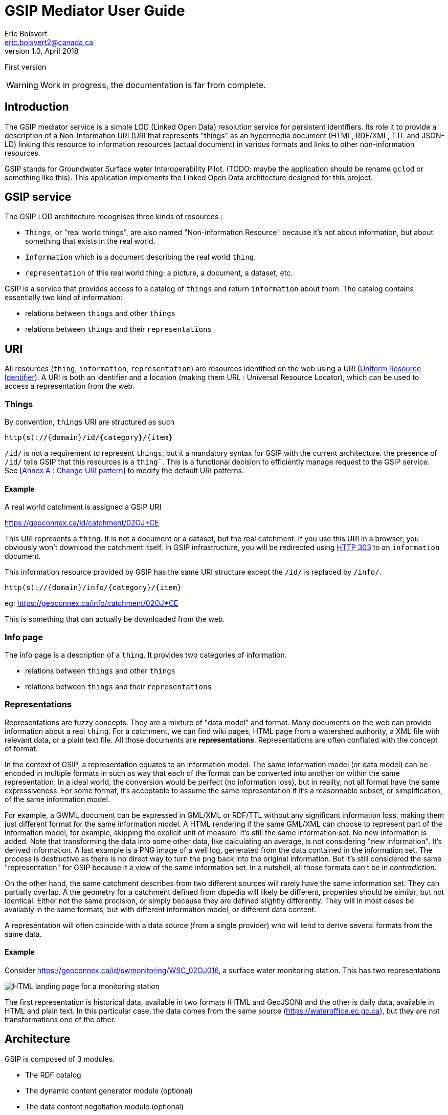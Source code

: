 GSIP Mediator User Guide
========================
Eric Boisvert <eric.boisvert2@canada.ca>
v1.0, April 2018:
First version


WARNING:  Work in progress, the documentation is far from complete.


Introduction
------------

The GSIP mediator service is a simple LOD (Linked Open Data) resolution
service for persistent identifiers.  Its role it to provide a description of a
Non-Information URI (URI that represents "things" as an hypermedia document (HTML, RDF/XML, TTL and JSON-LD)
linking this resource to information resources (actual document) in various
formats and links to other non-information resources.

GSIP stands for Groundwater Surface water Interoperability Pilot.  (TODO: maybe
the application should be rename `gclod` or something like this). This application implements the Linked Open Data architecture designed for this project.

== GSIP service

The GSIP LOD architecture recognises three kinds of resources :

* `Things`, or "real world things", are also named "Non-information Resource" because it's not about information, but about something that exists in the real world.
* `Information` which is a document describing the real world `thing`.
* `representation` of this real world thing: a picture, a document, a dataset, etc.

GSIP is a service that provides access to a catalog of `things` and return `information` about them.
The catalog contains essentially two kind of information:

  * relations between `things` and other `things`
	* relations between `things` and their `representations`

== URI

All resources (`thing`, `information`, `representation`) are resources identified on the web using a URI (https://en.wikipedia.org/wiki/Uniform_Resource_Identifier[Uniform Resource Identifier]).
A URI is both an identifier and a location (making them URL : Universal Resource Locator), which can be used to access a representation from the web.

=== Things

By convention, `things` URI are structured as such

`http(s)://{domain}/id/{category}/{item}`

`/id/` is not a requirement to represent `things`, but it a mandatory syntax for GSIP with the current architecture.  the presence of `/id/` tells GSIP that this resources is a `thing``.
This is a functional decision to efficiently manage request to the GSIP service. See <<Annex A : Change URI pattern>> to modify the default URI patterns.

==== Example

A real world catchment is assigned a GSIP URI

https://geoconnex.ca/id/catchment/02OJ*CE

This URI represents a `thing`.  It is not a document or a dataset, but the real catchment.  If you use this URI in a browser, you obviously won't download the catchment itself.
In GSIP infrastructure, you will be redirected using https://en.wikipedia.org/wiki/HTTP_303[HTTP 303] to an `information` document.

This information resource provided by GSIP has the same URI structure except the `/id/` is replaced by `/info/`.

`http(s)://{domain}/info/{category}/{item}`

eg: https://geoconnex.ca/info/catchment/02OJ*CE

This is something that can actually be downloaded from the web.

=== Info page

The info page is a description of a `thing`.  It provides two categories of information.

* relations between `things` and other `things`
* relations between `things` and their `representations`


=== Representations

Representations are fuzzy concepts.  They are a mixture of "data model" and format.  Many documents on the web can provide information about a real `thing`.  For a catchment, we can find wiki pages, HTML page from a watershed authority, a XML file with relevant data, or a plain text file.
All those documents are *representations*. Representations are often conflated with the concept of format.

In the context of GSIP, a representation equates to an information model.  The same information model (or data model) can be encoded in multiple formats in such as way that each of the format can be converted into another on within the same representation.
In a ideal world, the conversion would be perfect (no information loss), but in reality, not all format have the same expressiveness.  For some format, it's acceptable to assume the same representation if it's a reasonnable subset, or simplification, of the same information model.

For example, a GWML document can be expressed in GML/XML or RDF/TTL without any significant information loss, making them just different format for the same information model.
A HTML rendering if the same GML/XML can choose to represent part of the information model, for example, skipping the explicit unit of measure.  It's still the same information set. No new information is added.  Note that transforming the data into some other data, like calculating an average, is not considering "new information".  It's derived information.
A last example is a PNG image of a well log, generated from the data contained in the information set.  The process is destructive as there is no direct way to turn the png back into the original information.  But it's still considered the same "representation" for GSIP because it a view of the same information set.
In a nutshell, all those formats can't be in _contradiction_.

On the other hand, the same catchment describes from two different sources will rarely have the same information set.  They can partially overlap.
A the geometry for a catchment defined from dbpedia will likely be different, properties should be similar, but not identical.  Either not the same precision, or simply because they are defined slightly differently.  They will in most cases be availably in the same formats, but with different information model, or different data content.

A representation will often coincide with a data source (from a single provider) who will tend to derive several formats from the same data.

==== Example

Consider https://geoconnex.ca/id/swmonitoring/WSC_02OJ016, a surface water monitoring station. This has two representations

image::img/rep_02OJ016.png[HTML landing page for a monitoring station]

The first representation is historical data, available in two formats (HTML and GeoJSON) and the other is daily data, available in HTML and plain text.
In this particular case, the data comes from the same source (https://wateroffice.ec.gc.ca), but they are not transformations one of the other.



== Architecture

GSIP is composed of 3 modules.

* The RDF catalog
* The dynamic content generator module (optional)
* The data content negotiation module (optional)

=== RDF catalog

GSIP keeps information about `things` in a RDF catalog.  The catalog is queried using https://en.wikipedia.org/wiki/SPARQL[SPARQL]
GSIP can connect to an external (autonomous) catalog, as long as it exposed a SPARQL endpoint, or use an internal catalog.  The internal catalog is loaded in memory, so this option should not be considered for large registries.

==== Data model

A typical entry for a `thing` looks like this (examples are in  https://en.wikipedia.org/wiki/Turtle_(syntax)[RDF/turtle])

First, identification of the `thing` itself.

[source,xml]
----
@prefix rdfs: <http://www.w3.org/2000/01/rdf-schema#> .

<https://geoconnex.ca/id/swmonitoring/WSC_02OJ016>
	a hy:HY_HydrometricFeature;
	rdfs:label
		"Station hydrometrique : RICHELIEU (RIVIERE) A LA MARINA DE SAINT-JEAN (02OJ016)"@fr,
		"Hydrometric station : RICHELIEU (RIVIERE) A LA MARINA DE SAINT-JEAN (02OJ016)"@en.


----

Then links to `Representations` are expressed using `rdfs:seeAlso`

[source,xml]
----
@prefix rdfs: <http://www.w3.org/2000/01/rdf-schema#> .

<https://geoconnex.ca/id/swmonitoring/WSC_02OJ016>
	rdfs:seeAlso
		<https://geoconnex.ca/data/swmonitoring/WML2/real-time/WSC/WSC_02OJ016>.
----

The data resource has optional labels, but must have `dct:format`.

[source,xml]
----
@prefix dct: <http://purl.org/dc/terms/>.
@prefix rdfs: <http://www.w3.org/2000/01/rdf-schema#> .

 <https://geoconnex.ca/data/swmonitoring/WML2/real-time/WSC/WSC_02OJ016>
 	rdfs:label
		"Donn&acute;es en temps re&eacute;l"@fr,
		"Data in real time"@en;
	dct:format
		"text/html",
		"text/plain".
----

 And finally `things` can be linked to other things

[source,xml]
----
 @prefix hy: <http://geosciences.ca/def/hydraulic#>.

 <https://geoconnex.ca/id/swmonitoring/WSC_02OJ016>
 	hy:located-on
		<https://geoconnex.ca/id/waterbody/60c56a06be4911d892e2080020a0f4c9>;
 	hy:inside
		<https://geoconnex.ca/id/hydrogeounits/Richelieu1>.
----

Any arbitrary property can be used.  But if the RDF catalog can support some level entailment (the internal catalog supports OWL), the properties can be formally defined in the catalog.

[source,xml]
----

@prefix rdfs: <http://www.w3.org/2000/01/rdf-schema#> .
@prefix owl: <http://www.w3.org/2002/07/owl#> .
@prefix hy: <http://geosciences.ca/def/hydraulic#>.


hy:HY_HydrometricStation rdf:type owl:Class;
	rdfs:subClassOf hy:HY_HydrometricFeature;
	rdfs:label "Station hydrometrique"@fr,"Hydrometric Station"@en.

	hy:inside rdf:type owl:ObjectProperty,owl:TransitiveProperty.

	hy:contains rdf:type owl:ObjectProperty,owl:TransitiveProperty;
	        owl:inverseOf hy:inside.

	hy:located-on rdf:type owl:ObjectProperty.
----

And a resource can be assigned a type.

[source,xml]
----
<https://geoconnex.ca/id/swmonitoring/WSC_02OJ016> a hy:HY_HydrometricFeature;
----

This implies that this explicit statement

[source,xml]
----
@prefix hy: <http://geosciences.ca/def/hydraulic#>.

<https://geoconnex.ca/id/swmonitoring/WSC_02OJ016>
	hy:inside
		<https://geoconnex.ca/id/hydrogeounits/Richelieu1>.

----

implicitly means

[source,xml]
----
@prefix hy: <http://geosciences.ca/def/hydraulic#>.

<https://geoconnex.ca/id/hydrogeounits/Richelieu1>
	hy:contains
		<https://geoconnex.ca/id/swmonitoring/WSC_02OJ016>.
----


==== Configuration

GSIP can use an external SPARQL endpoint or has its own internal RDF catalog.

This location of the catalog is specified in the configuration file.
A value starting by http or https is considered as a SPARQL endpoint. Otherwise, GSIP considers that it is a pointer to a folder containing a collection or TTL (Turtle) files providing the database content, which be loaded when the service is started.


[source,xml]
----
<p:parameter name="gsip">http://localhost:8080/gsip</p:parameter>
----


[source,xml]
----
<p:parameter name="triplestore">/repos/gsip</p:parameter>
----

Another option is to use pseudo protocol `webapp:`

[source,xml]
----
<p:parameter name="triplestore">webapp:repos/gsip</p:parameter>
----

`webapp:` is a pseudo protocol telling GSIP the folder is located in the servlet webapp folder (here `{tomcat application folder}/gsip/webapp/repos/gsip`).

This is useful when the only option to deploy the application and the data is through Tomcat application manager.

== Folder structure

TODO: allow WebContent to be outside the application

The following folder are created at the root of the application (in addition to standard WEB-INF and META-INF)

* app
* conf
* data
* dynamic
* repos
* resources
* schemas
* templates

=== app : Application folder

This folder contains the demo application.  The resources (files) are exposed through `${baseUri}/gsip/app`.
The folder is not required to run the gsip service.

This folder goes through tomcat default servlet (just streams the data).  This is configured in web.xml

[source,xml]
----
<servlet-mapping>
  <servlet-name>default</servlet-name>
  <url-pattern>/app/*</url-pattern>
</servlet-mapping>
----


=== conf: Configuration file

The configuration file sets values used by GSIP.

[source,xml]
----
<?xml version="1.0" encoding="UTF-8"?>
<p:configuration xmlns:p="urn:x-gsip:1.0">
<!-- defines known types and the extensions that are associated -->
	<p:types>
		<p:type mime-type="application/vnd.geo+json" formats="geojson"/>
		<p:type mime-type="text/csv" formats="csv"/>
		<p:type mime-type="text/xml; subtype=gml/3.2.1" formats="gml"/>
		<p:type mime-type="text/xml" formats="xml"/>
		<p:type mime-type="application/rdf+xml" formats="rdf;rdf+xml"/>
		<p:type mime-type="application/x-turtle" formats="ttl;turtle"/>
		<p:type mime-type="application/json" formats="json"/>
		<p:type mime-type="text/turtle" sameAs="application/x-turtle"/>
		<p:type mime-type="text/plain" formats="txt"/>
		<p:type mime-type="application/vnd.google-earth.kml+xml" formats="kml"/>
	</p:types>
	<p:parameters>
		<p:parameter name="infoTemplate">infohtml.ftl</p:parameter>
		<p:parameter name="baseUri">https://geoconnex.ca</p:parameter>
		<p:parameter name="proxdevuri">http://localhost:8080/gsip</p:parameter>
		<p:parameter name="gsip">http://localhost:8080/gsip</p:parameter>
<!-- 		<p:parameter name="triplestore">http://localhost:8080/fuseki/gsip_file</p:parameter> -->
		<p:parameter name="triplestore">webapp:repos/gsip</p:parameter>
		<p:parameter name="supportedLanguages">en,fr</p:parameter>
		<p:parameter name="defaultLanguage">en</p:parameter>
	</p:parameters>
</p:configuration>
----


It's made of two sections, the first section provides a list of format overrides and their mime-type (see Harmonised GET override).

The second section is a list of configuration keys used be the application.

.template variables
[options="header"]
|========
| Variable name | description |
| infoTemplate | freemarker template for HTML landing page |
| baseUri | Base URI the resources in the catalog.  This variable and the following `proxydevuri` and `gsip` has important ramifications on how the service works in different environments. This is discussed further below |
| proxydevuri | Base URI to substitute the base uri in the catalog. Used to run in dev and staging environments |
| gsip | Base URI of the gsip application, which may or may not be different from the baseURI of the resources in the catalog |
| triplestore | location of the RDF catalog (see section on RDF catalog) |
| supportedLanguages | comma delimited list of supported languages |
| defaultLanguage | assumed language |
|========


== Dynamic content

Dynamic content is used to generate extra content for NIR (`things`) resource based on the structure of the URI.  The principal goal is to avoid loading the RDF triple store with triple that can be derived automatically from the structure of the `thing` URI.  For example, from this URI

https://geoconnex.ca/id/waterwells/qc.1981_4671_100

the /data/ URI can be inferred by using the same id (qc.1981_4671_10)

https://geoconnex.ca/data/gwml/gwml1/gsip/gin/qc.1981_4671_10

One option is to load the RDF database with explicit statements

[source,xml]
----
<https://geoconnex.ca/id/waterwells/qc.1981_4671_100>
rdfs:seeAlso <https://geoconnex.ca/data/gwml/gwml1/gsip/gin/qc.1981_4671_100>;
<https://geoconnex.ca/data/gwml/gwml1/gsip/gin/qc.1981_4671_100>
   rdfs:label "Puits 1981_4671_100 depuis RIES"@fr,"Well 1981_4671_100 from GIN"@en;
	dct:format "text/xml","text/html","application/vnd.geo+json".
----

for each well.  For large database this will quickly add up.

Another option is to provide a template to generate the derivable content.  The following template uses FreeMarker (https://freemarker.apache.org/) to generate extra RDF predicate (in Turtle)


.waterwell.ftl
[source,xml]
----
@prefix rdfs: <http://www.w3.org/2000/01/rdf-schema#> .
@prefix dct: <http://purl.org/dc/terms/>.
<${resource}>
rdfs:seeAlso <${baseUri}/data/gwml/gwml1/gsip/gin/${p2}>;
<http://schema.org/name> "${p2}";
<http://schema.org/image> <http://ngwd-bdnes.cits.nrcan.gc.ca/Reference/uri-cgi/feature/gsc/waterwell/${p2?replace("qc.","ca.qc.gov.wells.")}?format=png>.
<${baseUri}/data/gwml/gwml1/gsip/gin/${p2}>
   rdfs:label "Information depuis RIES"@fr,"Information from GIN"@en;
	dct:format "text/xml","text/html","application/vnd.geo+json".
<#if hasStatements == 'false'>
<${resource}> rdfs:label "${p2}".
</#if>
----

The template is provided with a series of variables that can be used in the template.  Freemarker identifies substitution variable with `${variable name}`, and executable code between `<#XXX> </#XXX>` brackets.  FreeMarker is a rather complete templating language similar to PHP, ASP or JSP.

=== Variables

.template variables
[options="header"]
|========
| variable | description | example |
|resource |/id/ resource |  https://geoconnex.ca/id/waterwells/qc.1981_4671_100 |
|p1 | first element after /id/ | waterwells |
|p2 | second element after /id/ | qc.1981_4671_10 |
|p{n} | n element after /id/ | N/A in this case |
|baseUri* | baseUri as defined in configuration.xml | https://geoconnex.ca |
|hasStatements** | true is any statement exists in the RDF | 'true' |
|model| ModelWrapper object that gives you access RDF catalog results | (see Appendix C)|
|========

(*) all configuration parameters (`p:parameter`) defined in ``conf/configuration.xml` are available.  You can add more if needed, as long as they don't interfere with reserved parameters.
(**) The template can be used to create RDF on the fly even if there are no entry at all in the catalog.



Mapping tables

.dynamic/conf.xml
[source,xml]
----
<?xml version="1.0" encoding="UTF-8"?>
<p:Templates xmlns:p="urn:x-gsip:1.0" xmlns:xsi="http://www.w3.org/2001/XMLSchema-instance" xsi:schemaLocation="urn:x-gsip:1.0 ../schemas/DynamicTemplates.xsd ">
  <p:template name="wells" pattern="^https?://.*/id/waterwells/.*$" template="waterwell.ftl" requiresEntry="false"/>
 <p:template name="watershed" pattern="^https?://.*/id/up_watershed/.*$" template="watershed.ftl" requiresEntry="false"/>
  <p:template name="watershed" pattern="^https?://.*/id/waterbody/.*$" template="waterbody.ftl" requiresEntry="false"/>
  <p:template name="catchment" pattern="^https?://.*/id/catchment/.*$" template="catchment.ftl" requiresEntry="false"/>
  <p:template name="swmonitoringq" pattern="^https?://.*/id/swmonitoring/MDDELCC.*$" template="swmonitoringq.ftl" requiresEntry="false"/>
  <p:template name="swmonitoringf" pattern="^https?://.*/id/swmonitoring/WSC.*$" template="swmonitoringf.ftl" requiresEntry="false"/>
  <p:template name="wellcatch" pattern="^https?://.*/id/featureCollection/wellsIn.*$" template="wellcatch.ftl" requiresEntry="false"/>
  <p:template name="aquifer" pattern="^https?://.*/id/hydrogeounits/.*$" template="aquifer.ftl" requiresEntry="false"/>
</p:Templates>
----





== Data content negotiation

This module manages the access to representations.    Depending of you data sources, you might or might not need to configure this module.  A representation is accessed through a URI and one might choose to point directly to the data source on a remote system.
However, remote system rarely implement proper content negotiation, and remote system are notoriously heterogenous.  This system, first and foremost, harmonize access to remote service.  It also deals with CORS (Cross Origin Resource Sharing) and HTTPS/HTTP mixed environments.

* provides a "clean" URL path by removing web services parameters, (rephrase)
* provides a "reverse proxy" to deal with CORS and HTTPS/HTTP mix
* provides proper content negotiation over multiple formats
* provides an harmonised GET override

=== Harmonized GET override



=== Configuration




[source,xml]
----
<?xml version="1.0" encoding="UTF-8"?>
<p:data xmlns:p="urn:x-gsip:1.0" xmlns:xsi="http://www.w3.org/2001/XMLSchema-instance" xsi:schemaLocation="urn:x-gsip:1.0 file:///C:/java64_8/gsip/WebContent/schemas/data.xsd">
	<!--  each elements are parsed into p1 to p{n}.  p0 = "data/x/y/z.." -->
	<p:match pattern="aquifer/gwml/gwml/GIN/.*">
		<p:mime-type>text/html</p:mime-type>
		<!--  can have more -->
		<p:source header="Accept:text/html">http://gin.gw-info.net/service/api_ngwds:gin2/en/data/standard.hydrogeologicunit.html?ID=${p5?replace("Richelieu","")}</p:source>
	</p:match>
	<p:match pattern="aquifer/gwml/gwml/GIN/.*">
		<p:mime-type>application/vnd.geo+json</p:mime-type>
		<p:source>${gsip}/resources/aq/${p5?replace("Richelieu","aq")}</p:source>
	</p:match>
</p:data>
----


= Annex A : Modify the code

== Change the default URIs

The service use Jersey to handle endpoint, therefore it's simply a matter of changing `@Path` annotation to change the URI pattern.
[source,java]
----
package nrcan.lms.gsc.gsip;
// ...
@Path("/id/{seg:.*}")
public class NonInformationUri {
----

If your configure the web server (Apache modewrite), you also need to change that accordingly

== Change the SPARQL engine

The remote SPARQL enpoint is pretty much a single line of code in `nrcan.lms.gsc.gsip.triple.RemoteStore`



[source,java]
----
// perform a sparql query on a data store
	public Model getSparqlConstructModel(String sparql)
	{
		 Query query = QueryFactory.create(sparql);
			  try ( RDFConnection conn = RDFConnectionFactory.connect(sparqlRepo) ) {
		          return  conn.queryConstruct(query);
		        }
		 catch(Exception ex)
		 {
			 Logger.getAnonymousLogger().log(Level.SEVERE, "failed to execute [\n" + sparql + "]\n from " + sparqlRepo ,ex);

		 }
		 return null;

	}
----

To create another RemoteStore, just create your own class extending `TripleStoreImpl` or implementing `TripleStore` interface.  But whatever technology used, the result must be a Jena `Model`, so you might have to load the remote server response into a `Model` manually.
The procedure is rather trivial see: https://jena.apache.org/documentation/io/rdf-input.html.

The easiest way is
[source,java]
----
String rdfDataString = // some way to get RDF
Model model = ModelFactory.createDefaultModel();
model.read(new ByteArrayInputStream(rdfDataString.getBytes()), null);
----

image::img/triplestore.png[Triple store class model]

= Annex B : Known issues

== Prefixes defined for persistent URI

Prefixes are often used to make URI more readable by replace to first portion of the uri by a small token.

for example : `rdfs` stands for `http://www.w3.org/2000/01/rdf-schema#` , therefore

`rdfs:label` is equivalent to http://www.w3.org/2000/01/rdf-schema#labels

It is tempting to apply the same logic to NIR URI by using a prefix to return

https://geoconnex.ca/id/aquifers/Richelieu into `aquifers:Richelieu` (assuming `aquifers` is bounded to https://geoconnex.ca/id/aquifers/).
Prefix aware format and software ingesting them should be perfectly fine with either representations.  But it's not clear what will happen for other formats.  Keep in mind that URI for things can appear anywhere (eg: in a geojson file as a regular string).  Because the string representing the resource is also a URL (a location on the web), prefixed string must be expanded to full URI before being used and it's not garantee web client application (often interacting in JSON) will execute this step.

for this reason, we suggest not using prefix for NIR until best practices are established.
(TODO: check if best practices exists)

= Annex C : ModelWrapper

ModelWrapper is an object used in some template to provide convenience function to extract information from a RDF model. It is rather minimal but can be extended.  The variable is a instance of ModelWrapper loaded with the current RDF model.  It is invoked using the familiar dot notation:

[source,java]
----
model.getPreferredLabel("en");
----

when inside `<#XX /#XX>` brackets or

[source,xml]
----
${model.getPreferredLable("en")}
----

if invoked directly in the body of the template.

Full list of function is available by looking at `nrcan.lms.gsc.gsip.model.ModelWrapper` source code. All public methods are available.

The ModelWrapper has a context Resource (the resource /id/ resource that was originally invoked), therefore a lot of function are duplicated:

- function accepting Jena Resource parameters
- function accepting Resource as a String
- function without Resource parameter, then the context Resource is implied.
